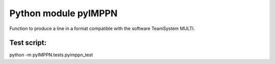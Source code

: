 Python module pyIMPPN
======================

Function to produce a line in a format compatible with the software TeamSystem MULTI.

Test script:
------------

python -m pyIMPPN.tests.pyimppn_test
 